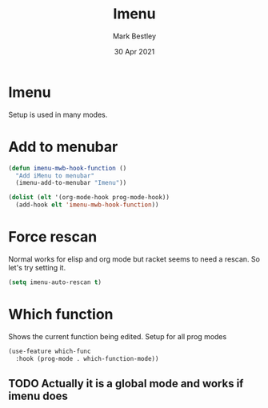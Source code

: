 #+TITLE:  Imenu
#+AUTHOR: Mark Bestley
#+DATE:   30 Apr 2021
#+PROPERTY:header-args :cache yes :tangle yes :comments noweb
#+STARTUP: overview
* Imenu
:PROPERTIES:
:ID:       org_mark_mini20.local:20210430T161141.960043
:END:
Setup is used in many modes.
#+NAME: org_mark_mini20.local_20210430T161141.957796
* Add to menubar
:PROPERTIES:
:ID:       org_mark_mini20.local:20210831T062026.341629
:END:
#+NAME: org_mark_mini20.local_20210831T062026.317944
#+begin_src emacs-lisp
(defun imenu-mwb-hook-function ()
  "Add iMenu to menubar"
  (imenu-add-to-menubar "Imenu"))

(dolist (elt '(org-mode-hook prog-mode-hook))
  (add-hook elt 'imenu-mwb-hook-function))
#+end_src
* Force rescan
:PROPERTIES:
:ID:       org_mark_mini20.local:20210831T062026.340893
:END:
Normal works for elisp and org mode but racket seems to need a rescan. So let's try setting it.
#+NAME: org_mark_mini20.local_20210831T062026.318856
#+begin_src emacs-lisp
(setq imenu-auto-rescan t)
#+end_src

* Which function
:PROPERTIES:
:ID:       org_mark_mini20.local:20211031T140445.090521
:END:
Shows the current function being edited.
Setup for all prog modes
#+NAME: org_mark_mini20.local_20210828T133944.980854
#+begin_src emacs-lisp
(use-feature which-func
  :hook (prog-mode . which-function-mode))
#+end_src
** TODO Actually it is a global mode and works if imenu does
:PROPERTIES:
:ID:       org_mark_mini20.local:20220609T100315.987123
:END:
